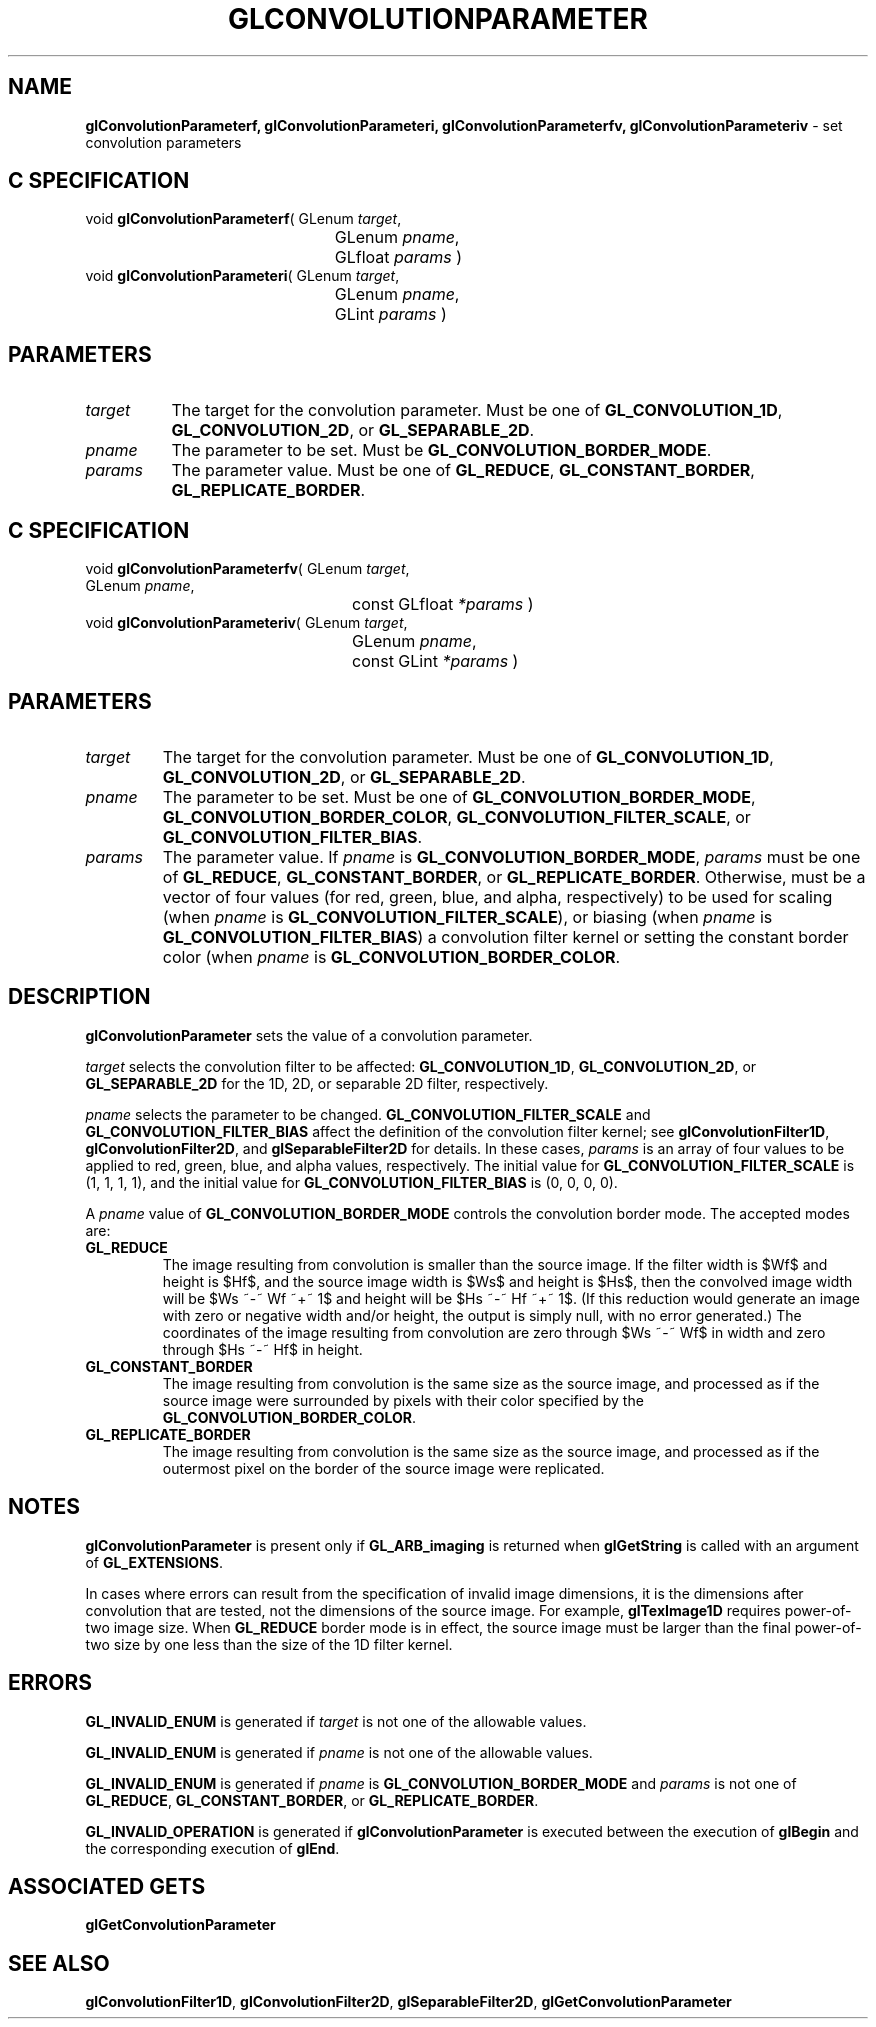 '\" et  
'\"macro stdmacro
.ds Vn Version 1.2
.ds Dt 24 September 1999
.ds Re Release 1.2.1
.ds Dp May 22 14:45
.ds Dm 0 May 22 14:
.ds Xs 40911     7
.TH GLCONVOLUTIONPARAMETER 3G
.SH NAME
.B "glConvolutionParameterf, glConvolutionParameteri, glConvolutionParameterfv, glConvolutionParameteriv
\- set convolution parameters

.SH C SPECIFICATION
void \f3glConvolutionParameterf\fP(
GLenum \fItarget\fP,
.nf
.ta \w'\f3void \fPglConvolutionParameterf( 'u
	GLenum \fIpname\fP,
	GLfloat \fIparams\fP )
.fi
void \f3glConvolutionParameteri\fP(
GLenum \fItarget\fP,
.nf
.ta \w'\f3void \fPglConvolutionParameteri( 'u
	GLenum \fIpname\fP,
	GLint \fIparams\fP )
.fi

.EQ
delim $$
.EN
.sp -1
.SH PARAMETERS
.TP \w'\f2target\fP\ \ 'u 
\f2target\fP
The target for the convolution parameter.
Must be one of
\%\f3GL_CONVOLUTION_1D\fP,
\%\f3GL_CONVOLUTION_2D\fP, or
\%\f3GL_SEPARABLE_2D\fP.
.TP
\f2pname\fP
The parameter to be set.
Must be
\%\f3GL_CONVOLUTION_BORDER_MODE\fP.
.TP
\f2params\fP
The parameter value.
Must be one of
\%\f3GL_REDUCE\fP, \%\f3GL_CONSTANT_BORDER\fP, \%\f3GL_REPLICATE_BORDER\fP.
.sp 2
.SH C SPECIFICATION
void \f3glConvolutionParameterfv\fP(
GLenum \fItarget\fP,
.nf
.ta \w'\f3void \fPglConvolutionParameterfv( 'u
	GLenum \fIpname\fP,
	const GLfloat \fI*params\fP )
.fi
void \f3glConvolutionParameteriv\fP(
GLenum \fItarget\fP,
.nf
.ta \w'\f3void \fPglConvolutionParameteriv( 'u
	GLenum \fIpname\fP,
	const GLint \fI*params\fP )
.fi

.sp -1
.SH PARAMETERS
.TP
\f2target\fP
The target for the convolution parameter.
Must be one of
\%\f3GL_CONVOLUTION_1D\fP,
\%\f3GL_CONVOLUTION_2D\fP, or
\%\f3GL_SEPARABLE_2D\fP.
.TP
\f2pname\fP
The parameter to be set.
Must be one of
\%\f3GL_CONVOLUTION_BORDER_MODE\fP,
\%\f3GL_CONVOLUTION_BORDER_COLOR\fP,
\%\f3GL_CONVOLUTION_FILTER_SCALE\fP, or
\%\f3GL_CONVOLUTION_FILTER_BIAS\fP.
.TP
\f2params\fP
The parameter value.
If \f2pname\fP is \%\f3GL_CONVOLUTION_BORDER_MODE\fP, \f2params\fP must be one of
\%\f3GL_REDUCE\fP, \%\f3GL_CONSTANT_BORDER\fP, or \%\f3GL_REPLICATE_BORDER\fP.
Otherwise, must be a vector of four values (for red, green, blue, and alpha,
respectively) to be used for
scaling (when \f2pname\fP is \%\f3GL_CONVOLUTION_FILTER_SCALE\fP), or
biasing (when \f2pname\fP is \%\f3GL_CONVOLUTION_FILTER_BIAS\fP) a convolution
filter kernel or setting the constant border color (when \f2pname\fP is
\%\f3GL_CONVOLUTION_BORDER_COLOR\fP.
.SH DESCRIPTION
\%\f3glConvolutionParameter\fP sets the value of a convolution parameter.
.sp
\f2target\fP selects the convolution filter to be affected:
\%\f3GL_CONVOLUTION_1D\fP,
\%\f3GL_CONVOLUTION_2D\fP, or
\%\f3GL_SEPARABLE_2D\fP
for the 1D, 2D, or separable 2D filter, respectively.
.sp
\f2pname\fP selects the parameter to be changed.
\%\f3GL_CONVOLUTION_FILTER_SCALE\fP and \%\f3GL_CONVOLUTION_FILTER_BIAS\fP
affect the definition of the convolution filter kernel; see
\%\f3glConvolutionFilter1D\fP, \%\f3glConvolutionFilter2D\fP, and
\%\f3glSeparableFilter2D\fP for details.
In these cases, \f2params\fP is an array of four values to be applied to
red, green, blue, and alpha values, respectively. The initial value for
\%\f3GL_CONVOLUTION_FILTER_SCALE\fP is (1, 1, 1, 1), and the initial value
for \%\f3GL_CONVOLUTION_FILTER_BIAS\fP is (0, 0, 0, 0). 
.sp
A \f2pname\fP value of \%\f3GL_CONVOLUTION_BORDER_MODE\fP controls the
convolution border mode. The accepted modes are:
.TP
\%\f3GL_REDUCE\fP
The image resulting from convolution is
smaller than the source image.
If the filter width is $Wf$ and height is $Hf$,
and the source image width is $Ws$ and height is $Hs$,
then the convolved image width will be $Ws ~-~ Wf ~+~ 1$ and height
will be $Hs ~-~ Hf ~+~ 1$.
(If this reduction would generate an image with zero or negative width
and/or height, the output is simply null, with no error generated.)
The coordinates of the image resulting from convolution are zero
through $Ws ~-~ Wf$ in width and zero through $Hs ~-~ Hf$ in
height.
.TP
\%\f3GL_CONSTANT_BORDER\fP
The image resulting from convolution is the same size as the source image, and
processed as if the source image were surrounded by pixels with their color
specified by the \%\f3GL_CONVOLUTION_BORDER_COLOR\fP.
.TP
\%\f3GL_REPLICATE_BORDER\fP
The image resulting from convolution is the same size as the source image, and
processed as if the outermost pixel on the border of the source image were
replicated.
.SH NOTES
\%\f3glConvolutionParameter\fP is present only if \%\f3GL_ARB_imaging\fP is returned when \%\f3glGetString\fP
is called with an argument of \%\f3GL_EXTENSIONS\fP.
.P
In cases where errors can result from the specification of invalid
image dimensions, it is the dimensions after convolution that are
tested, not the dimensions of the source image.
For example, \%\f3glTexImage1D\fP requires power-of-two image size.
When \%\f3GL_REDUCE\fP border mode is in effect,
the source image must be larger than the final power-of-two size
by one less than the size of the 1D filter kernel.
.SH ERRORS
\%\f3GL_INVALID_ENUM\fP is generated if \f2target\fP is not one of the allowable
values.
.P
\%\f3GL_INVALID_ENUM\fP is generated if \f2pname\fP is not one of the allowable
values.
.P
\%\f3GL_INVALID_ENUM\fP is generated if \f2pname\fP is
\%\f3GL_CONVOLUTION_BORDER_MODE\fP and \f2params\fP is not one of
\%\f3GL_REDUCE\fP, \%\f3GL_CONSTANT_BORDER\fP, or \%\f3GL_REPLICATE_BORDER\fP.
.P
\%\f3GL_INVALID_OPERATION\fP is generated if \%\f3glConvolutionParameter\fP is executed
between the execution of \%\f3glBegin\fP and the corresponding
execution of \%\f3glEnd\fP.
.SH ASSOCIATED GETS
\%\f3glGetConvolutionParameter\fP
.SH SEE ALSO
\%\f3glConvolutionFilter1D\fP,
\%\f3glConvolutionFilter2D\fP,
\%\f3glSeparableFilter2D\fP,
\%\f3glGetConvolutionParameter\fP
